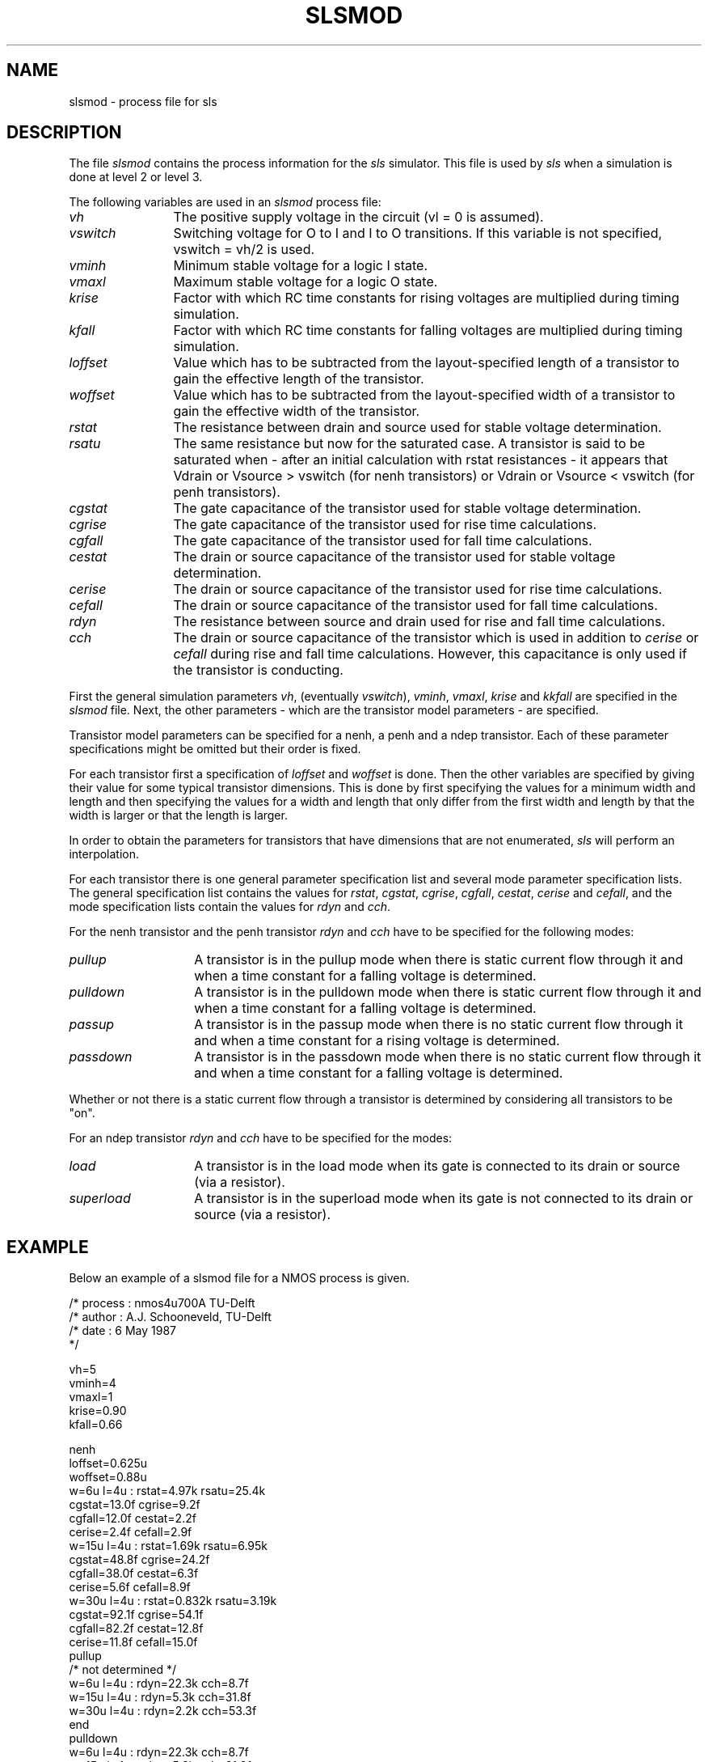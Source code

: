 .TH SLSMOD 4ICD "File Formats"
.UC 4
.SH NAME
slsmod - process file for sls
.SH DESCRIPTION
The file
.I slsmod
contains the process information for the
.I sls
simulator.
This file is used by
.I sls
when a simulation is done at level 2 or level 3.
.PP
The following variables are used in an
.I slsmod
process file:
.TP 12
.I vh
The positive supply voltage in the circuit (vl = 0 is assumed).
.TP
.I vswitch
Switching voltage for O to I and I to O transitions.
If this variable is not specified, vswitch = vh/2 is used.
.TP
.I vminh
Minimum stable voltage for a logic I state.
.TP
.I vmaxl
Maximum stable voltage for a logic O state.
.TP
.I krise
Factor with which RC time constants for rising voltages
are multiplied during timing simulation.
.TP
.I kfall
Factor with which RC time constants for falling voltages
are multiplied during timing simulation.
.TP
.I loffset
Value which has to be subtracted from the layout-specified length
of a transistor to gain the effective length of the transistor.
.TP
.I woffset
Value which has to be subtracted from the layout-specified width
of a transistor to gain the effective width of the transistor.
.TP
.I rstat
The resistance between drain and source used for stable voltage determination.
.TP
.I rsatu
The same resistance but now for the saturated case.
A transistor is said to be saturated when - after an initial calculation
with rstat resistances - it appears that Vdrain or Vsource > vswitch (for nenh
transistors) or Vdrain or Vsource < vswitch (for penh transistors).
.TP
.I cgstat
The gate capacitance of the transistor used for stable voltage determination.
.TP
.I cgrise
The gate capacitance of the transistor used for rise time calculations.
.TP
.I cgfall
The gate capacitance of the transistor used for fall time calculations.
.TP
.I cestat
The drain or source capacitance of the transistor used for stable
voltage determination.
.TP
.I cerise
The drain or source capacitance of the transistor used for rise
time calculations.
.TP
.I cefall
The drain or source capacitance of the transistor used for fall
time calculations.
.TP
.I rdyn
The resistance between source and drain used for rise and fall time
calculations.
.TP
.I cch
The drain or source capacitance of the transistor which is used
in addition to \fIcerise\fP or \fIcefall\fP
during rise and fall time calculations.
However, this capacitance is only used if the transistor is conducting.
.RE
.PP
First the general simulation parameters
\fIvh\fP,
(eventually \fIvswitch\fP),
\fIvminh\fP,
\fIvmaxl\fP,
\fIkrise\fP and
\fIkkfall\fP
are specified in the
.I slsmod
file.
Next, the other parameters - which are the transistor
model parameters - are specified.
.PP
Transistor model parameters can be specified
for a nenh, a penh and a ndep transistor.
Each of these parameter specifications might be omitted
but their order is fixed.
.PP
For each transistor first a specification of \fIloffset\fP
and \fIwoffset\fP is done.
Then the other variables are specified by giving their
value for some typical transistor dimensions.
This is done by first specifying the values
for a minimum width and length and then specifying
the values for a width and length that only differ from
the first width and length by that the
width is larger or that the length is larger.
.PP
In order to obtain the parameters for transistors that have
dimensions that are not enumerated,
.I sls
will perform an interpolation.
.PP
For each transistor there is one general parameter specification
list and several mode parameter specification lists.
The general specification list contains the values for
\fIrstat\fP,
\fIcgstat\fP,
\fIcgrise\fP,
\fIcgfall\fP,
\fIcestat\fP,
\fIcerise\fP and
\fIcefall\fP,
and the mode specification lists
contain the values for
\fIrdyn\fP and
\fIcch\fP.
.PP
For the nenh transistor and the penh transistor
\fIrdyn\fP and \fIcch\fP have
to be specified for the following modes:
.TP 14
.I pullup
A transistor is in the pullup mode when there is static current flow
through it and when a time constant for a falling voltage is determined.
.TP
.I pulldown
A transistor is in the pulldown mode when there is static current flow
through it and when a time constant for a falling voltage is determined.
.TP
.I passup
A transistor is in the passup mode when there is no static current flow
through it and when a time constant for a rising voltage is determined.
.TP
.I passdown
A transistor is in the passdown mode when there is no static current flow
through it and when a time constant for a falling voltage is determined.
.RE
.PP
Whether or not there is a static current flow through a transistor
is determined by considering all transistors
to be "on".
.PP
For an ndep transistor
.I rdyn
and
.I cch
have to be specified for the modes:
.TP 14
.I load
A transistor is in the load mode when its
gate is connected to its drain or source (via a resistor).
.TP
.I superload
A transistor is in the superload mode when its
gate is not connected to its drain or source (via a resistor).
.RE
.SH EXAMPLE
Below an example of a slsmod file for a NMOS process is given.
.PP
.nf
/* process : nmos4u700A  TU-Delft
/* author  : A.J. Schooneveld, TU-Delft
/* date    : 6 May 1987
*/

vh=5
vminh=4
vmaxl=1
krise=0.90
kfall=0.66

nenh
   loffset=0.625u
   woffset=0.88u
   w=6u l=4u : rstat=4.97k rsatu=25.4k
               cgstat=13.0f cgrise=9.2f
               cgfall=12.0f cestat=2.2f
               cerise=2.4f cefall=2.9f
   w=15u l=4u : rstat=1.69k rsatu=6.95k
                cgstat=48.8f cgrise=24.2f
                cgfall=38.0f cestat=6.3f
                cerise=5.6f cefall=8.9f
   w=30u l=4u : rstat=0.832k rsatu=3.19k
                cgstat=92.1f cgrise=54.1f
                cgfall=82.2f cestat=12.8f
                cerise=11.8f cefall=15.0f
   pullup
      /* not determined */
      w=6u l=4u : rdyn=22.3k cch=8.7f
      w=15u l=4u : rdyn=5.3k cch=31.8f
      w=30u l=4u : rdyn=2.2k cch=53.3f
   end
   pulldown
      w=6u l=4u : rdyn=22.3k cch=8.7f
      w=15u l=4u : rdyn=5.3k cch=31.8f
      w=30u l=4u : rdyn=2.2k cch=53.3f
   end
   passup
      w=8u l=4u : rdyn=7.94k cch=4.62f
   end
   passdown
      w=8u l=4u : rdyn=5.24k cch=5.29f
   end
end

ndep
   loffset=0.605u
   woffset=1.2u
   w=6u l=4u : rstat=29.2k rsatu=29.2k
               cgstat=7.8f cgrise=10.7f
               cgfall=23.4f cestat=0f
               cerise=0f cefall=0f
   w=6u l=10u : rstat=76.5k rsatu=76.5k
                cgstat=11.7f cgrise=19.8f
                cgfall=28.2f cestat=0f
                cerise=0f cefall=0f
   w=12u l=4u : rstat=10.2k rsatu=10.2k
                cgstat=16.4f cgrise=31.7f
                cgfall=46.0f cestat=0f
                cerise=0f cefall=0f
   load
      w=6u l=4u : rdyn=25.5k cch=-3.6f
      w=6u l=10u : rdyn=66.3k cch=-14.9f
      w=12u l=4u : rdyn=8.7k cch=-15.9f
   end
   superload
      w=12u l=4u : rdyn=3.63k cch=-15.6f
   end
end

.fi
.DE
.AU "A.J. van Genderen"
.SH SEE ALSO
A.J. Schooneveld,
"Determination of SLS transistor model parameters",
Delft University of Technology,
.br
sls(1ICD).
